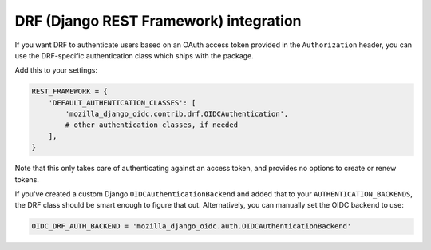 =======================================
DRF (Django REST Framework) integration
=======================================

If you want DRF to authenticate users based on an OAuth access token provided in
the ``Authorization`` header, you can use the DRF-specific authentication class
which ships with the package.

Add this to your settings:

.. code-block:: python

    REST_FRAMEWORK = {
        'DEFAULT_AUTHENTICATION_CLASSES': [
            'mozilla_django_oidc.contrib.drf.OIDCAuthentication',
            # other authentication classes, if needed
        ],
    }

Note that this only takes care of authenticating against an access token, and
provides no options to create or renew tokens.

If you've created a custom Django ``OIDCAuthenticationBackend`` and added that
to your ``AUTHENTICATION_BACKENDS``, the DRF class should be smart enough to
figure that out. Alternatively, you can manually set the OIDC backend to use:

.. code-block:: python

	OIDC_DRF_AUTH_BACKEND = 'mozilla_django_oidc.auth.OIDCAuthenticationBackend'

